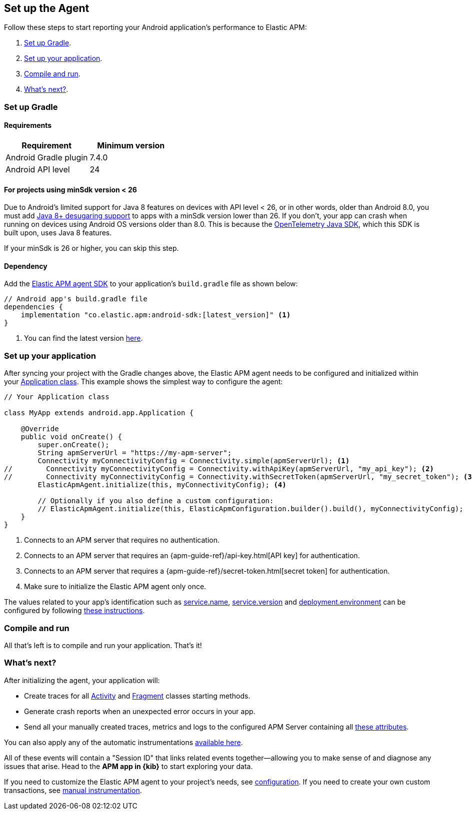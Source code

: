 [[setup]]
== Set up the Agent

Follow these steps to start reporting your Android application's performance to Elastic APM:

1. <<gradle-setup>>.
2. <<application-setup>>.
3. <<compile-and-run>>.
4. <<whats-next>>.

[float]
[[gradle-setup]]
=== Set up Gradle

[float]
[[gradle-requirements]]
==== Requirements

|===
|Requirement |Minimum version

|Android Gradle plugin
|7.4.0

|Android API level
|24

|===

[float]
[[minsdk-24-support]]
==== For projects using minSdk version < 26

Due to Android's limited support for Java 8 features on devices with API level < 26, or in other words, older than Android 8.0, you must add https://developer.android.com/studio/write/java8-support#library-desugaring[Java 8+ desugaring support] to apps with a minSdk version lower than 26.
If you don't, your app can crash when running on devices using Android OS versions older than 8.0. This is because the https://github.com/open-telemetry/opentelemetry-java[OpenTelemetry Java SDK], which this SDK is built upon, uses Java 8 features.

If your minSdk is 26 or higher, you can skip this step.

[float]
[[gradle-dependencies]]
==== Dependency

Add the https://central.sonatype.com/artifact/co.elastic.apm/android-sdk[Elastic APM agent SDK] to your application's `build.gradle` file as shown below:

[source,groovy]
----
// Android app's build.gradle file
dependencies {
    implementation "co.elastic.apm:android-sdk:[latest_version]" <1>
}
----

<1> You can find the latest version https://central.sonatype.com/artifact/co.elastic.apm/android-sdk[here].

[float]
[[application-setup]]
=== Set up your application

After syncing your project with the Gradle changes above, the Elastic APM agent needs to be configured and initialized within your https://developer.android.com/reference/android/app/Application[Application class].
This example shows the simplest way to configure the agent:

[source,java]
----
// Your Application class

class MyApp extends android.app.Application {

    @Override
    public void onCreate() {
        super.onCreate();
        String apmServerUrl = "https://my-apm-server";
        Connectivity myConnectivityConfig = Connectivity.simple(apmServerUrl); <1>
//        Connectivity myConnectivityConfig = Connectivity.withApiKey(apmServerUrl, "my_api_key"); <2>
//        Connectivity myConnectivityConfig = Connectivity.withSecretToken(apmServerUrl, "my_secret_token"); <3>
        ElasticApmAgent.initialize(this, myConnectivityConfig); <4>

        // Optionally if you also define a custom configuration:
        // ElasticApmAgent.initialize(this, ElasticApmConfiguration.builder().build(), myConnectivityConfig);
    }
}
----

<1> Connects to an APM server that requires no authentication.
<2> Connects to an APM server that requires an {apm-guide-ref}/api-key.html[API key] for authentication.
<3> Connects to an APM server that requires a {apm-guide-ref}/secret-token.html[secret token] for authentication.
<4> Make sure to initialize the Elastic APM agent only once.

The values related to your app's identification such as https://opentelemetry.io/docs/specs/semconv/resource/#service[service.name], https://opentelemetry.io/docs/specs/semconv/resource/#service[service.version] and https://opentelemetry.io/docs/specs/semconv/resource/deployment-environment/[deployment.environment] can be configured by following <<app-id-configuration, these instructions>>.

[float]
[[compile-and-run]]
=== Compile and run

All that's left is to compile and run your application.
That's it!

[float]
[[whats-next]]
=== What's next?

After initializing the agent, your application will:

- Create traces for all https://developer.android.com/reference/android/app/Activity[Activity] and https://developer.android.com/reference/androidx/fragment/app/Fragment[Fragment] classes starting methods.
- Generate crash reports when an unexpected error occurs in your app.
- Send all your manually created traces, metrics and logs to the configured APM Server containing all https://github.com/elastic/apm/tree/main/specs/agents/mobile[these attributes].

You can also apply any of the automatic instrumentations https://github.com/open-telemetry/opentelemetry-android/tree/main/auto-instrumentation[available here].

All of these events will contain a "Session ID" that links related events together—allowing you to make sense of and diagnose any issues that arise.
Head to the **APM app in {kib}** to start exploring your data.

If you need to customize the Elastic APM agent to your project's needs, see <<configuration,configuration>>.
If you need to create your own custom transactions, see <<manual-instrumentation, manual instrumentation>>.


